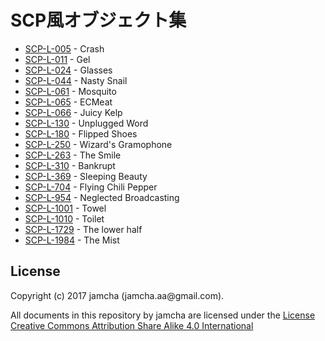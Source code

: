#+OPTIONS: toc:nil
#+OPTIONS: \n:t

* SCP風オブジェクト集
  - [[https://github.com/jamcha-aa/SCP/blob/master/articles/005.md][SCP-L-005]] - Crash
  - [[https://github.com/jamcha-aa/SCP/blob/master/articles/011.md][SCP-L-011]] - Gel
  - [[https://github.com/jamcha-aa/SCP/blob/master/articles/024.md][SCP-L-024]] - Glasses
  - [[https://github.com/jamcha-aa/SCP/blob/master/articles/044.md][SCP-L-044]] - Nasty Snail
  - [[https://github.com/jamcha-aa/SCP/blob/master/articles/061.md][SCP-L-061]] - Mosquito
  - [[https://github.com/jamcha-aa/SCP/blob/master/articles/065.md][SCP-L-065]] - ECMeat
  - [[https://github.com/jamcha-aa/SCP/blob/master/articles/066.md][SCP-L-066]] - Juicy Kelp
  - [[https://github.com/jamcha-aa/SCP/blob/master/articles/130.md][SCP-L-130]] - Unplugged Word
  - [[https://github.com/jamcha-aa/SCP/blob/master/articles/180.md][SCP-L-180]] - Flipped Shoes
  - [[https://github.com/jamcha-aa/SCP/blob/master/articles/250.md][SCP-L-250]] - Wizard's Gramophone
  - [[https://github.com/jamcha-aa/SCP/blob/master/articles/263.md][SCP-L-263]] - The Smile
  - [[https://github.com/jamcha-aa/SCP/blob/master/articles/310.md][SCP-L-310]] - Bankrupt
  - [[https://github.com/jamcha-aa/SCP/blob/master/articles/369.md][SCP-L-369]] - Sleeping Beauty
  - [[https://github.com/jamcha-aa/SCP/blob/master/articles/704.md][SCP-L-704]] - Flying Chili Pepper
  - [[https://github.com/jamcha-aa/SCP/blob/master/articles/954.md][SCP-L-954]] - Neglected Broadcasting
  - [[https://github.com/jamcha-aa/SCP/blob/master/articles/1001.md][SCP-L-1001]] - Towel
  - [[https://github.com/jamcha-aa/SCP/blob/master/articles/1010.md][SCP-L-1010]] - Toilet
  - [[https://github.com/jamcha-aa/SCP/blob/master/articles/1729.md][SCP-L-1729]] - The lower half
  - [[https://github.com/jamcha-aa/SCP/blob/master/articles/1984.md][SCP-L-1984]] - The Mist

** License
  Copyright (c) 2017 jamcha (jamcha.aa@gmail.com).

  All documents in this repository by jamcha are licensed under the [[http://creativecommons.org/licenses/by-sa/4.0/deed][License Creative Commons Attribution Share Alike 4.0 International]]

  [[http://creativecommons.org/licenses/by-sa/4.0/deed][file:http://i.creativecommons.org/l/by-sa/3.0/80x15.png]]


